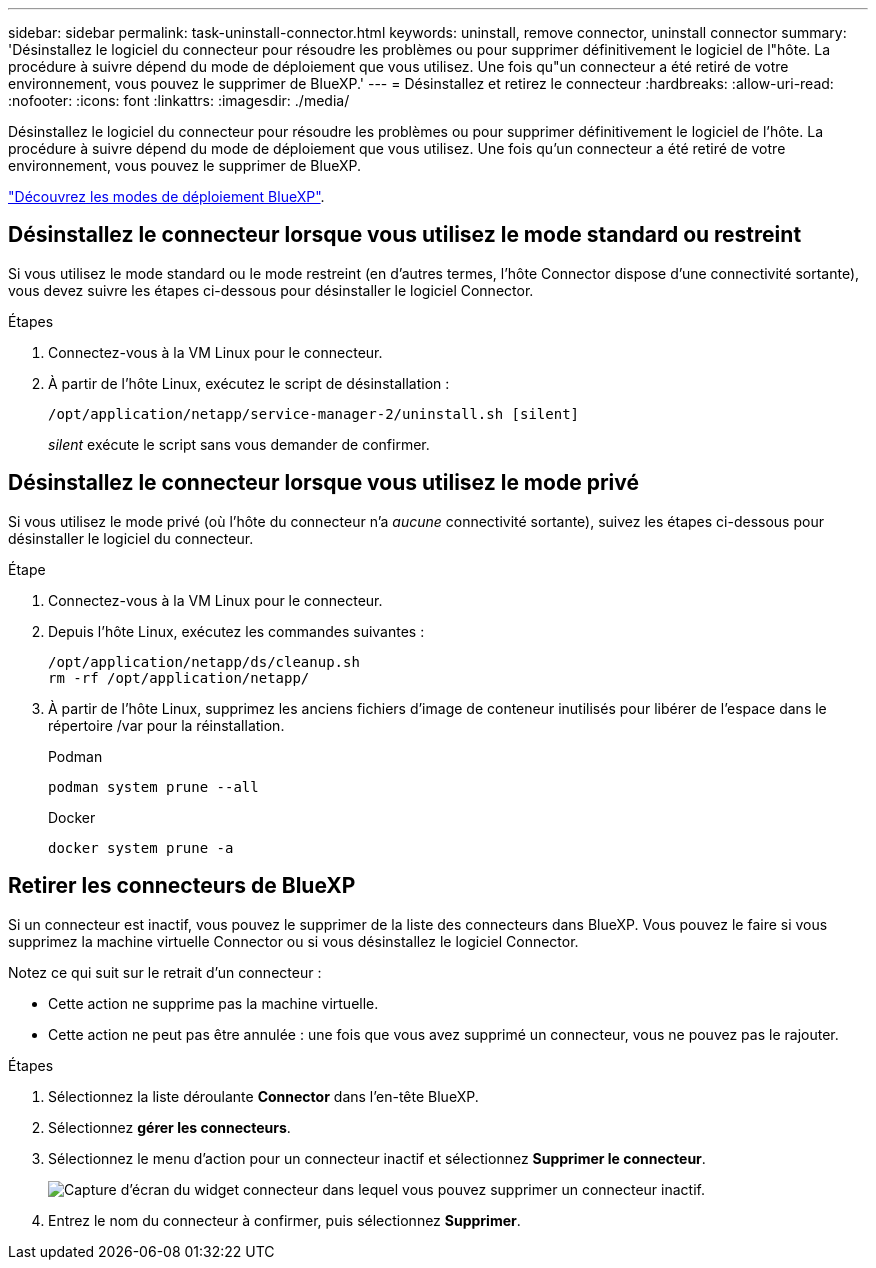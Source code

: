 ---
sidebar: sidebar 
permalink: task-uninstall-connector.html 
keywords: uninstall, remove connector, uninstall connector 
summary: 'Désinstallez le logiciel du connecteur pour résoudre les problèmes ou pour supprimer définitivement le logiciel de l"hôte. La procédure à suivre dépend du mode de déploiement que vous utilisez. Une fois qu"un connecteur a été retiré de votre environnement, vous pouvez le supprimer de BlueXP.' 
---
= Désinstallez et retirez le connecteur
:hardbreaks:
:allow-uri-read: 
:nofooter: 
:icons: font
:linkattrs: 
:imagesdir: ./media/


[role="lead"]
Désinstallez le logiciel du connecteur pour résoudre les problèmes ou pour supprimer définitivement le logiciel de l'hôte. La procédure à suivre dépend du mode de déploiement que vous utilisez. Une fois qu'un connecteur a été retiré de votre environnement, vous pouvez le supprimer de BlueXP.

link:concept-modes.html["Découvrez les modes de déploiement BlueXP"].



== Désinstallez le connecteur lorsque vous utilisez le mode standard ou restreint

Si vous utilisez le mode standard ou le mode restreint (en d'autres termes, l'hôte Connector dispose d'une connectivité sortante), vous devez suivre les étapes ci-dessous pour désinstaller le logiciel Connector.

.Étapes
. Connectez-vous à la VM Linux pour le connecteur.
. À partir de l'hôte Linux, exécutez le script de désinstallation :
+
`/opt/application/netapp/service-manager-2/uninstall.sh [silent]`

+
_silent_ exécute le script sans vous demander de confirmer.





== Désinstallez le connecteur lorsque vous utilisez le mode privé

Si vous utilisez le mode privé (où l'hôte du connecteur n'a _aucune_ connectivité sortante), suivez les étapes ci-dessous pour désinstaller le logiciel du connecteur.

.Étape
. Connectez-vous à la VM Linux pour le connecteur.
. Depuis l'hôte Linux, exécutez les commandes suivantes :
+
[source, cli]
----
/opt/application/netapp/ds/cleanup.sh
rm -rf /opt/application/netapp/
----
. À partir de l'hôte Linux, supprimez les anciens fichiers d'image de conteneur inutilisés pour libérer de l'espace dans le répertoire /var pour la réinstallation.
+
[role="tabbed-block"]
====
.Podman
--
[source, cli]
----
podman system prune --all
----
--
.Docker
--
[source, cli]
----
docker system prune -a
----
--
====




== Retirer les connecteurs de BlueXP

Si un connecteur est inactif, vous pouvez le supprimer de la liste des connecteurs dans BlueXP.  Vous pouvez le faire si vous supprimez la machine virtuelle Connector ou si vous désinstallez le logiciel Connector.

Notez ce qui suit sur le retrait d'un connecteur :

* Cette action ne supprime pas la machine virtuelle.
* Cette action ne peut pas être annulée : une fois que vous avez supprimé un connecteur, vous ne pouvez pas le rajouter.


.Étapes
. Sélectionnez la liste déroulante *Connector* dans l'en-tête BlueXP.
. Sélectionnez *gérer les connecteurs*.
. Sélectionnez le menu d'action pour un connecteur inactif et sélectionnez *Supprimer le connecteur*.
+
image:screenshot_connector_remove.gif["Capture d'écran du widget connecteur dans lequel vous pouvez supprimer un connecteur inactif."]

. Entrez le nom du connecteur à confirmer, puis sélectionnez *Supprimer*.


